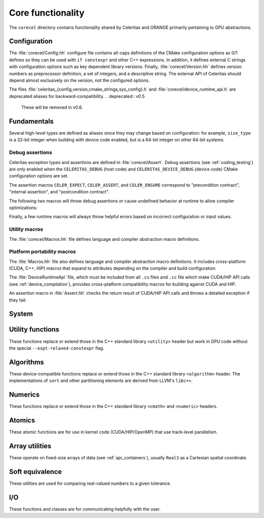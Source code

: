 .. Copyright Celeritas contributors: see top-level COPYRIGHT file for details
.. SPDX-License-Identifier: CC-BY-4.0

.. _api_corecel:

Core functionality
==================

The ``corecel`` directory contains functionality shared by Celeritas and ORANGE
primarily pertaining to GPU abstractions.

Configuration
-------------

The :file:`corecel/Config.hh` configure file contains all-caps definitions of the
CMake configuration options as 0/1 defines so they can be used with ``if
constexpr`` and other C++ expressions. In addition, it defines external C strings
with configuration options such as key dependent library versions.
Finally, :file:`corecel/Version.hh` defines version numbers as preprocessor
definition, a set of integers, and a descriptive string. The external API of
Celeritas should depend almost exclusively on the version, not the configured
options.

The files :file:`celeritas_{config,version,cmake_strings,sys_config}.h` and
:file:`corecel/device_runtime_api.h` are deprecated aliases for
backward-compatibility.
.. deprecated:: v0.5

   These will be removed in v0.6.

.. doxygendefine:: CELERITAS_VERSION


Fundamentals
------------

Several high-level types are defined as aliases since they may change based on
configuration: for example, ``size_type`` is a 32-bit integer when building
with device code enabled, but is a 64-bit integer on other 64-bit systems.

.. doxygentypedef:: celeritas::size_type
.. doxygentypedef:: celeritas::real_type

.. _debug_assertions:

Debug assertions
^^^^^^^^^^^^^^^^

Celeritas exception types and assertions are defined in
:file:`corecel/Assert`. Debug assertions (see :ref:`coding_testing`) are only
enabled when the
``CELERITAS_DEBUG`` (host code) and ``CELERITAS_DEVICE_DEBUG`` (device code)
CMake configuration options are set.

The assertion macros ``CELER_EXPECT``, ``CELER_ASSERT``, and ``CELER_ENSURE``
correspond to "precondition contract", "internal assertion", and "postcondition
contract".

.. doxygendefine:: CELER_EXPECT
.. doxygendefine:: CELER_ASSERT
.. doxygendefine:: CELER_ENSURE

The following two macros will throw debug assertions *or* cause undefined
behavior at runtime to allow compiler optimizations:

.. doxygendefine:: CELER_ASSERT_UNREACHABLE
.. doxygendefine:: CELER_ASSUME

Finally, a few runtime macros will always throw helpful errors based on
incorrect configuration or input values.

.. doxygendefine:: CELER_VALIDATE
.. doxygendefine:: CELER_NOT_CONFIGURED
.. doxygendefine:: CELER_NOT_IMPLEMENTED

Utility macros
^^^^^^^^^^^^^^

The :file:`corecel/Macros.hh` file defines language and compiler abstraction
macro definitions.

.. doxygendefine:: CELER_TRY_HANDLE
.. doxygendefine:: CELER_TRY_HANDLE_CONTEXT

.. doxygendefine:: CELER_DEFAULT_COPY_MOVE
.. doxygendefine:: CELER_DELETE_COPY_MOVE
.. doxygendefine:: CELER_DEFAULT_MOVE_DELETE_COPY

.. doxygendefine:: CELER_DISCARD

Platform portability macros
^^^^^^^^^^^^^^^^^^^^^^^^^^^

The :file:`Macros.hh` file also defines language and compiler abstraction macro
definitions.  It includes cross-platform (CUDA, C++, HIP) macros that expand to
attributes depending on the compiler and build configuration.

.. doxygendefine:: CELER_FUNCTION
.. doxygendefine:: CELER_CONSTEXPR_FUNCTION
.. doxygendefine:: CELER_DEVICE_COMPILE

The :file:`DeviceRuntimeApi` file, which must be included from all ``.cu``
files and ``.cc`` file which make CUDA/HIP API calls (see
:ref:`device_compilation`), provides cross-platform compatibility macros for
building against CUDA and HIP.

.. doxygendefine:: CELER_DEVICE_API_SYMBOL

An assertion macro in :file:`Assert.hh` checks the return result of CUDA/HIP API calls and throws a detailed exception if they fail:

.. doxygendefine:: CELER_DEVICE_API_CALL


.. _api_system:

System
------

.. doxygenclass:: celeritas::Device
.. doxygenfunction:: celeritas::device
.. doxygenfunction:: celeritas::activate_device()

.. doxygenclass:: celeritas::Environment
.. doxygenfunction:: celeritas::environment
.. doxygenfunction:: celeritas::getenv
.. doxygenfunction:: celeritas::getenv_flag

Utility functions
-----------------

These functions replace or extend those in the C++ standard library
``<utility>`` header but work in GPU code without the
special ``--expt-relaxed-constexpr`` flag.

.. doxygenfunction:: celeritas::forward
.. doxygenfunction:: celeritas::move
.. doxygenfunction:: celeritas::trivial_swap
.. doxygenfunction:: celeritas::exchange

Algorithms
----------

These device-compatible functions replace or extend those in the C++ standard
library ``<algorithm>`` header. The implementations of ``sort`` and other
partitioning elements are derived from LLVM's ``libc++``.

.. doxygenfunction:: celeritas::all_of
.. doxygenfunction:: celeritas::any_of
.. doxygenfunction:: celeritas::all_adjacent
.. doxygenfunction:: celeritas::lower_bound
.. doxygenfunction:: celeritas::lower_bound_linear
.. doxygenfunction:: celeritas::upper_bound
.. doxygenfunction:: celeritas::find_sorted
.. doxygenfunction:: celeritas::partition
.. doxygenfunction:: celeritas::sort
.. doxygenfunction:: celeritas::max
.. doxygenfunction:: celeritas::min
.. doxygenfunction:: celeritas::min_element

Numerics
--------

These functions replace or extend those in the C++ standard library
``<cmath>`` and ``<numeric>`` headers.

.. doxygenfunction:: celeritas::clamp
.. doxygenfunction:: celeritas::clamp_to_nonneg
.. doxygenfunction:: celeritas::ipow
.. doxygenfunction:: celeritas::fastpow
.. doxygenfunction:: celeritas::rsqrt(double)
.. doxygenfunction:: celeritas::fma
.. doxygenfunction:: celeritas::ceil_div
.. doxygenfunction:: celeritas::negate
.. doxygenfunction:: celeritas::eumod
.. doxygenfunction:: celeritas::signum
.. doxygenfunction:: celeritas::sincos(double a, double* s, double* c)
.. doxygenfunction:: celeritas::sincospi(double a, double* s, double* c)
.. doxygenfunction:: celeritas::popcount

.. doxygenstruct:: celeritas::numeric_limits
   :members:

Atomics
--------

These atomic functions are for use in kernel code (CUDA/HIP/OpenMP) that use
track-level parallelism.

.. doxygenfunction:: celeritas::atomic_add
.. doxygenfunction:: celeritas::atomic_min
.. doxygenfunction:: celeritas::atomic_max

Array utilities
---------------

These operate on fixed-size arrays of data (see :ref:`api_containers`), usually ``Real3`` as a
Cartesian spatial coordinate.

.. doxygentypedef:: celeritas::Real3

.. doxygenfunction:: celeritas::axpy
.. doxygenfunction:: celeritas::dot_product
.. doxygenfunction:: celeritas::cross_product
.. doxygenfunction:: celeritas::norm(Array<T, N> const &v)
.. doxygenfunction:: celeritas::make_unit_vector
.. doxygenfunction:: celeritas::distance
.. doxygenfunction:: celeritas::from_spherical
.. doxygenfunction:: celeritas::rotate


Soft equivalence
----------------

These utilities are used for comparing real-valued numbers to a given
tolerance.

.. doxygenclass:: celeritas::SoftEqual
.. doxygenclass:: celeritas::SoftZero
.. doxygenclass:: celeritas::EqualOr
.. doxygenclass:: celeritas::ArraySoftUnit


.. _api_io:

I/O
---

These functions and classes are for communicating helpfully with the user.

.. doxygendefine:: CELER_LOG
.. doxygendefine:: CELER_LOG_LOCAL
.. doxygenenum:: celeritas::LogLevel
   :no-link:

